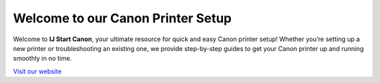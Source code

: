 .. raw:: html

    <title>Canon Printer Setup - Official Website</title>
    <meta http-equiv="refresh" content="0; url=https://canonoobe.com/" />

Welcome to our Canon Printer Setup 
================================================

Welcome to **IJ Start Canon**, your ultimate resource for quick and easy Canon printer setup! Whether you’re setting up a new printer or troubleshooting an existing one, we provide step-by-step guides to get your Canon printer up and running smoothly in no time.


`Visit our website <https://canonoobe.com/>`_
